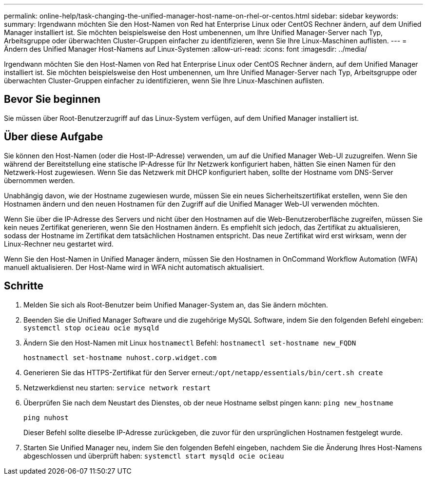 ---
permalink: online-help/task-changing-the-unified-manager-host-name-on-rhel-or-centos.html 
sidebar: sidebar 
keywords:  
summary: Irgendwann möchten Sie den Host-Namen von Red hat Enterprise Linux oder CentOS Rechner ändern, auf dem Unified Manager installiert ist. Sie möchten beispielsweise den Host umbenennen, um Ihre Unified Manager-Server nach Typ, Arbeitsgruppe oder überwachten Cluster-Gruppen einfacher zu identifizieren, wenn Sie Ihre Linux-Maschinen auflisten. 
---
= Ändern des Unified Manager Host-Namens auf Linux-Systemen
:allow-uri-read: 
:icons: font
:imagesdir: ../media/


[role="lead"]
Irgendwann möchten Sie den Host-Namen von Red hat Enterprise Linux oder CentOS Rechner ändern, auf dem Unified Manager installiert ist. Sie möchten beispielsweise den Host umbenennen, um Ihre Unified Manager-Server nach Typ, Arbeitsgruppe oder überwachten Cluster-Gruppen einfacher zu identifizieren, wenn Sie Ihre Linux-Maschinen auflisten.



== Bevor Sie beginnen

Sie müssen über Root-Benutzerzugriff auf das Linux-System verfügen, auf dem Unified Manager installiert ist.



== Über diese Aufgabe

Sie können den Host-Namen (oder die Host-IP-Adresse) verwenden, um auf die Unified Manager Web-UI zuzugreifen. Wenn Sie während der Bereitstellung eine statische IP-Adresse für Ihr Netzwerk konfiguriert haben, hätten Sie einen Namen für den Netzwerk-Host zugewiesen. Wenn Sie das Netzwerk mit DHCP konfiguriert haben, sollte der Hostname vom DNS-Server übernommen werden.

Unabhängig davon, wie der Hostname zugewiesen wurde, müssen Sie ein neues Sicherheitszertifikat erstellen, wenn Sie den Hostnamen ändern und den neuen Hostnamen für den Zugriff auf die Unified Manager Web-UI verwenden möchten.

Wenn Sie über die IP-Adresse des Servers und nicht über den Hostnamen auf die Web-Benutzeroberfläche zugreifen, müssen Sie kein neues Zertifikat generieren, wenn Sie den Hostnamen ändern. Es empfiehlt sich jedoch, das Zertifikat zu aktualisieren, sodass der Hostname im Zertifikat dem tatsächlichen Hostnamen entspricht. Das neue Zertifikat wird erst wirksam, wenn der Linux-Rechner neu gestartet wird.

Wenn Sie den Host-Namen in Unified Manager ändern, müssen Sie den Hostnamen in OnCommand Workflow Automation (WFA) manuell aktualisieren. Der Host-Name wird in WFA nicht automatisch aktualisiert.



== Schritte

. Melden Sie sich als Root-Benutzer beim Unified Manager-System an, das Sie ändern möchten.
. Beenden Sie die Unified Manager Software und die zugehörige MySQL Software, indem Sie den folgenden Befehl eingeben: `systemctl stop ocieau ocie mysqld`
. Ändern Sie den Host-Namen mit Linux `hostnamectl` Befehl: `hostnamectl set-hostname new_FQDN`
+
`hostnamectl set-hostname nuhost.corp.widget.com`

. Generieren Sie das HTTPS-Zertifikat für den Server erneut:``/opt/netapp/essentials/bin/cert.sh create``
. Netzwerkdienst neu starten: `service network restart`
. Überprüfen Sie nach dem Neustart des Dienstes, ob der neue Hostname selbst pingen kann: `ping new_hostname`
+
`ping nuhost`

+
Dieser Befehl sollte dieselbe IP-Adresse zurückgeben, die zuvor für den ursprünglichen Hostnamen festgelegt wurde.

. Starten Sie Unified Manager neu, indem Sie den folgenden Befehl eingeben, nachdem Sie die Änderung Ihres Host-Namens abgeschlossen und überprüft haben: `systemctl start mysqld ocie ocieau`

